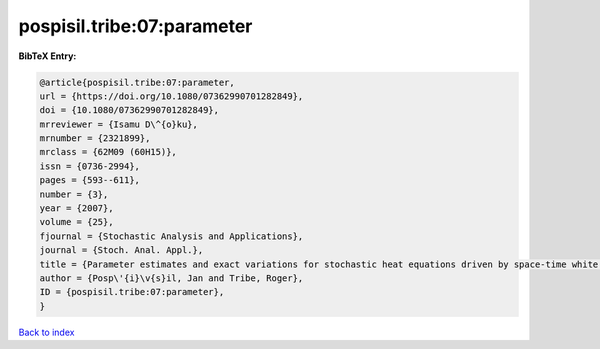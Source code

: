 pospisil.tribe:07:parameter
===========================

.. :cite:t:`pospisil.tribe:07:parameter`

.. bibliography:: ../../All.bib

**BibTeX Entry:**

.. code-block:: bibtex

   @article{pospisil.tribe:07:parameter,
   url = {https://doi.org/10.1080/07362990701282849},
   doi = {10.1080/07362990701282849},
   mrreviewer = {Isamu D\^{o}ku},
   mrnumber = {2321899},
   mrclass = {62M09 (60H15)},
   issn = {0736-2994},
   pages = {593--611},
   number = {3},
   year = {2007},
   volume = {25},
   fjournal = {Stochastic Analysis and Applications},
   journal = {Stoch. Anal. Appl.},
   title = {Parameter estimates and exact variations for stochastic heat equations driven by space-time white noise},
   author = {Posp\'{i}\v{s}il, Jan and Tribe, Roger},
   ID = {pospisil.tribe:07:parameter},
   }

`Back to index <../index>`_

